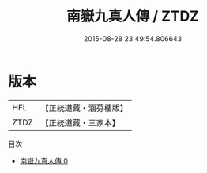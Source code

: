 #+TITLE: 南嶽九真人傳 / ZTDZ

#+DATE: 2015-08-28 23:49:54.806643
* 版本
 |       HFL|【正統道藏・涵芬樓版】|
 |      ZTDZ|【正統道藏・三家本】|
目次
 - [[file:KR5b0136_000.txt][南嶽九真人傳 0]]
